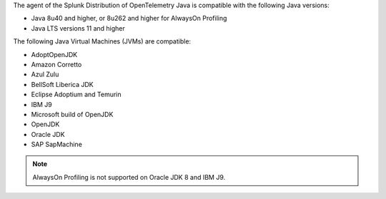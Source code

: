 The agent of the Splunk Distribution of OpenTelemetry Java is compatible with the following Java versions:

- Java 8u40 and higher, or 8u262 and higher for AlwaysOn Profiling
- Java LTS versions 11 and higher

The following Java Virtual Machines (JVMs) are compatible:

- AdoptOpenJDK
- Amazon Corretto
- Azul Zulu
- BellSoft Liberica JDK
- Eclipse Adoptium and Temurin
- IBM J9
- Microsoft build of OpenJDK
- OpenJDK
- Oracle JDK
- SAP SapMachine

.. note:: AlwaysOn Profiling is not supported on Oracle JDK 8 and IBM J9.
